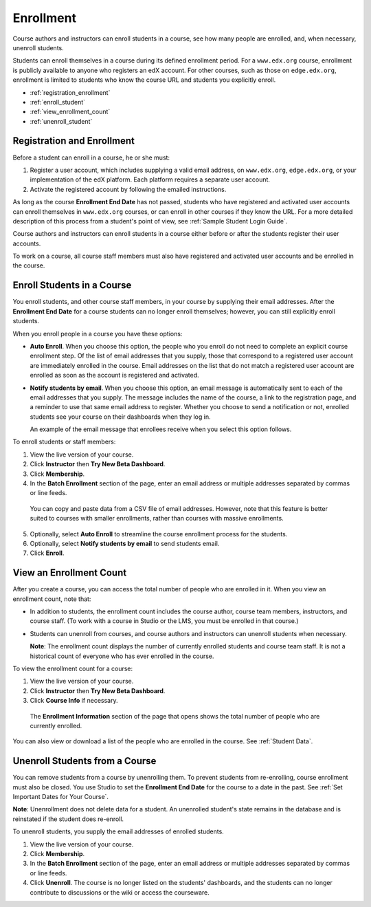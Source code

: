.. _Enrollment:

##########################
Enrollment
##########################

Course authors and instructors can enroll students in a course, see how many
people are enrolled, and, when necessary, unenroll students.

Students can enroll themselves in a course during its defined enrollment
period. For a ``www.edx.org`` course, enrollment is publicly available to
anyone who registers an edX account. For other courses, such as those on
``edge.edx.org``, enrollment is limited to students who know the course URL
and students you explicitly enroll.

* :ref:`registration_enrollment`

* :ref:`enroll_student`

* :ref:`view_enrollment_count`

* :ref:`unenroll_student`

.. _registration_enrollment:

*********************************
Registration and Enrollment
*********************************

Before a student can enroll in a course, he or she must:

#. Register a user account, which includes supplying a valid email address, on
   ``www.edx.org``, ``edge.edx.org``, or your implementation of the edX
   platform. Each platform requires a separate user account.

#. Activate the registered account by following the emailed instructions.

As long as the course **Enrollment End Date** has not passed, students who
have registered and activated user accounts can enroll themselves in
``www.edx.org`` courses, or can enroll in other courses if they know the URL.
For a more detailed description of this process from a student's point of
view, see :ref:`Sample Student Login Guide`.

Course authors and instructors can enroll students in a course either before
or after the students register their user accounts.

To work on a course, all course staff members must also have registered and
activated user accounts and be enrolled in the course.

.. _enroll_student:

*********************************
Enroll Students in a Course
*********************************

You enroll students, and other course staff members, in your course by
supplying their email addresses. After the **Enrollment End Date** for a
course students can no longer enroll themselves; however, you can still
explicitly enroll students.

When you enroll people in a course you have these options:

* **Auto Enroll**. When you choose this option, the people who you enroll do
  not need to complete an explicit course enrollment step. Of the list of
  email addresses that you supply, those that correspond to a registered user
  account are immediately enrolled in the course. Email addresses on the list
  that do not match a registered user account are enrolled as soon as the
  account is registered and activated.

* **Notify students by email**. When you choose this option, an email message
  is automatically sent to each of the email addresses that you supply. The
  message includes the name of the course, a link to the registration page,
  and a reminder to use that same email address to register. Whether you
  choose to send a notification or not, enrolled students see your course on
  their dashboards when they log in.

  An example of the email message that enrollees receive when you select this
  option follows.

  .. image:: ../Images/Course_Enrollment_Email.png
        :alt: Email message inviting a student to enroll in the EdX 101 course
        :width: 800

To enroll students or staff members:

#. View the live version of your course.

#. Click **Instructor** then **Try New Beta Dashboard**.

#. Click **Membership**. 

#. In the **Batch Enrollment** section of the page, enter an email address or
   multiple addresses separated by commas or line feeds.

  You can copy and paste data from a CSV file of email addresses. However,
  note that this feature is better suited to courses with smaller enrollments,
  rather than courses with massive enrollments.

5. Optionally, select **Auto Enroll** to streamline the course enrollment
   process for the students.

#. Optionally, select **Notify students by email** to send students email. 

#. Click **Enroll**.

.. _view_enrollment_count:

***************************
View an Enrollment Count
***************************

After you create a course, you can access the total number of people who are
enrolled in it. When you view an enrollment count, note that:

* In addition to students, the enrollment count includes the course author,
  course team members, instructors, and course staff. (To work with a
  course in Studio or the LMS, you must be enrolled in that course.)

* Students can unenroll from courses, and course authors and instructors can
  unenroll students when necessary.

  **Note**: The enrollment count displays the number of currently enrolled
  students and course team staff. It is not a historical count of everyone who
  has ever enrolled in the course.

To view the enrollment count for a course:

#. View the live version of your course.

#. Click **Instructor** then **Try New Beta Dashboard**.

#. Click **Course Info** if necessary. 

  The **Enrollment Information** section of the page that opens shows the total
  number of people who are currently enrolled.

You can also view or download a list of the people who are enrolled in the
course. See :ref:`Student Data`.

.. _unenroll_student:

*********************************
Unenroll Students from a Course
*********************************

You can remove students from a course by unenrolling them. To prevent students
from re-enrolling, course enrollment must also be closed. You use Studio to
set the **Enrollment End Date** for the course to a date in the past. See
:ref:`Set Important Dates for Your Course`.

**Note**: Unenrollment does not delete data for a student. An unenrolled
student's state remains in the database and is reinstated if the student does
re-enroll.

To unenroll students, you supply the email addresses of enrolled students. 

#. View the live version of your course.

#. Click **Membership**. 

#. In the **Batch Enrollment** section of the page, enter an email address or
   multiple addresses separated by commas or line feeds.

#. Click **Unenroll**. The course is no longer listed on the students'
   dashboards, and the students can no longer contribute to discussions or the
   wiki or access the courseware.

